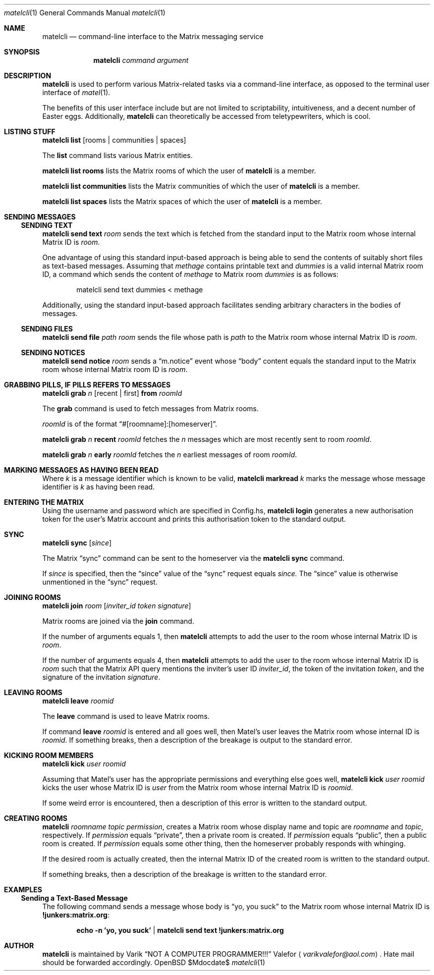 .Dd $Mdocdate$
.Dt matelcli 1
.Os OpenBSD 6.9
.Sh NAME
.Nm matelcli
.Nd command-line interface to the Matrix messaging service
.Sh SYNOPSIS
.Nm matelcli
.Ar command argument
.Sh DESCRIPTION
.Nm matelcli
is used to perform various Matrix-related tasks via a command-line
interface, as opposed to the terminal user interface of
.Xr matel 1 .
.Pp
The benefits of this user interface include but are not limited to
scriptability, intuitiveness, and a decent number of Easter eggs.
Additionally,
.Nm matelcli
can theoretically be accessed from teletypewriters, which is cool.
.Sh LISTING STUFF
.Nm matelcli list
.Op rooms | communities | spaces
.Pp
The
.Nm list
command lists various Matrix entities.
.Pp
.Nm matelcli list rooms
lists the Matrix rooms of which the user of
.Nm matelcli
is a member.
.Pp
.Nm matelcli list communities
lists the Matrix communities of which the user of
.Nm matelcli
is a member.
.Pp
.Nm matelcli list spaces
lists the Matrix spaces of which the user of
.Nm matelcli
is a member.
.Sh SENDING MESSAGES
.Ss SENDING TEXT
.Nm matelcli send text
.Ar room
sends the text which is fetched from the standard input to the Matrix
room whose internal Matrix ID is
.Ar room .
.Pp
One advantage of using this standard input-based approach is being able
to send the contents of suitably short files as text-based messages.
Assuming that
.Pa methage
contains printable text and
.Ar dummies
is a valid internal Matrix room ID, a command which sends the content of
.Pa methage
to Matrix room
.Ar dummies
is as follows:
.Bd -literal -offset indent
matelcli send text dummies < methage
.Ed
.Pp
Additionally, using the standard input-based approach facilitates
sending arbitrary characters in the bodies of messages.
.Ss SENDING FILES
.Nm matelcli send file
.Ar path
.Ar room
sends the file whose path is
.Ar path
to the Matrix room whose internal Matrix ID is
.Ar room .
.Ss SENDING NOTICES
.Nm matelcli send notice
.Ar room
sends a
.Dq m.notice
event whose
.Dq body
content equals the standard input to the Matrix room whose internal
Matrix room ID is
.Ar room .
.Sh GRABBING PILLS, IF "PILLS" REFERS TO MESSAGES
.Nm matelcli grab
.Ar n
.Op recent | first
.Nm from
.Ar roomId
.Pp
The
.Nm grab
command is used to fetch messages from Matrix rooms.
.Pp
.Ar roomId
is of the format
.Dq #[roomname]:[homeserver] .
.Pp
.Nm matelcli grab
.Ar n
.Nm recent
.Ar roomId
fetches the
.Ar n
messages which are most recently sent to room
.Ar roomId .
.Pp
.Nm matelcli grab
.Ar n
.Nm early
.Ar roomId
fetches the
.Ar n
earliest messages of room
.Ar roomId .
.Sh MARKING MESSAGES AS HAVING BEEN READ
Where
.Ar k
is a message identifier which is known to be valid,
.Nm matelcli markread
.Ar k
marks the message whose message identifier is
.Ar k
as having been read.
.Sh ENTERING THE MATRIX
Using the username and password which are specified in Config.hs,
.Nm matelcli login
generates a new authorisation token for the user's Matrix account and
prints this authorisation token to the standard output.
.Sh SYNC
.Nm matelcli sync
.Op Ar since
.Pp
The Matrix
.Dq sync
command can be sent to the homeserver via the
.Nm matelcli
.Nm sync
command.
.Pp
If
.Ar since
is specified, then the
.Dq since
value of the
.Dq sync
request equals
.Ar since.
The
.Dq since
value is otherwise unmentioned in the
.Dq sync
request.
.Sh JOINING ROOMS
.Nm matelcli join
.Ar room
.Op Ar inviter_id token signature
.Pp
Matrix rooms are joined via the
.Nm join
command.
.Pp
If the number of arguments equals 1, then
.Nm matelcli
attempts to add the user to the room whose internal Matrix ID is
.Ar room .
.Pp
If the number of arguments equals 4, then
.Nm matelcli
attempts to add the user to the room whose internal Matrix ID is
.Ar room
such that the Matrix API query mentions the inviter's user ID
.Ar inviter_id ,
the token of the invitation
.Ar token ,
and the signature of the invitation
.Ar signature .
.Sh LEAVING ROOMS
.Nm matelcli leave
.Ar roomid
.Pp
The
.Nm leave
command is used to leave Matrix rooms.
.Pp
If command
.Nm leave Ar roomid
is entered and all goes well, then Matel's user leaves the Matrix room
whose internal ID is
.Ar roomid .
If something breaks, then a description of the breakage is output to
the standard error.
.Sh KICKING ROOM MEMBERS
.Nm matelcli kick Ar user roomid
.Pp
Assuming that Matel's user has the appropriate permissions and
everything else goes well,
.Nm matelcli kick Ar user roomid
kicks the user whose Matrix ID is
.Ar user
from the Matrix room whose internal Matrix ID is
.Ar roomid .
.Pp
If some weird error is encountered, then a description of this error is
written to the standard output.
.Sh CREATING ROOMS
.Nm matelcli
.Ar roomname topic permission ,
creates a Matrix room whose display name and topic are
.Ar roomname
and
.Ar topic ,
respectively.  If
.Ar permission
equals
.Dq private ,
then a private room is created.  If
.Ar permission
equals
.Dq public ,
then a public room is created.  If
.Ar permission
equals some other thing, then the homeserver probably responds with
whinging.
.Pp
If the desired room is actually created, then the internal Matrix ID of
the created room is written to the standard output.
.Pp
If something breaks, then a description of the breakage is written to
the standard error.
.Sh EXAMPLES
.Ss Sending a Text-Based Message
The following command sends a message whose body is
.Dq yo, you suck
to the Matrix room whose internal Matrix ID is
.Sy !junkers:matrix.org :
.Pp
.Dl  echo -n 'yo, you suck' | matelcli send text !junkers:matrix.org
.Sh AUTHOR
.Nm matelcli
is maintained by
.An Varik
.An Dq NOT A COMPUTER PROGRAMMER!!!
.An Valefor
.Aq Mt varikvalefor@aol.com .
Hate mail should be forwarded accordingly.
